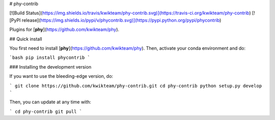 # phy-contrib

[![Build Status](https://img.shields.io/travis/kwikteam/phy-contrib.svg)](https://travis-ci.org/kwikteam/phy-contrib)
[![PyPI release](https://img.shields.io/pypi/v/phycontrib.svg)](https://pypi.python.org/pypi/phycontrib)

Plugins for [**phy**](https://github.com/kwikteam/phy).

## Quick install

You first need to install [**phy**](https://github.com/kwikteam/phy). Then, activate your conda environment and do:

```bash
pip install phycontrib
```

### Installing the development version

If you want to use the bleeding-edge version, do:

```
git clone https://github.com/kwikteam/phy-contrib.git
cd phy-contrib
python setup.py develop
```

Then, you can update at any time with:

```
cd phy-contrib
git pull
```


